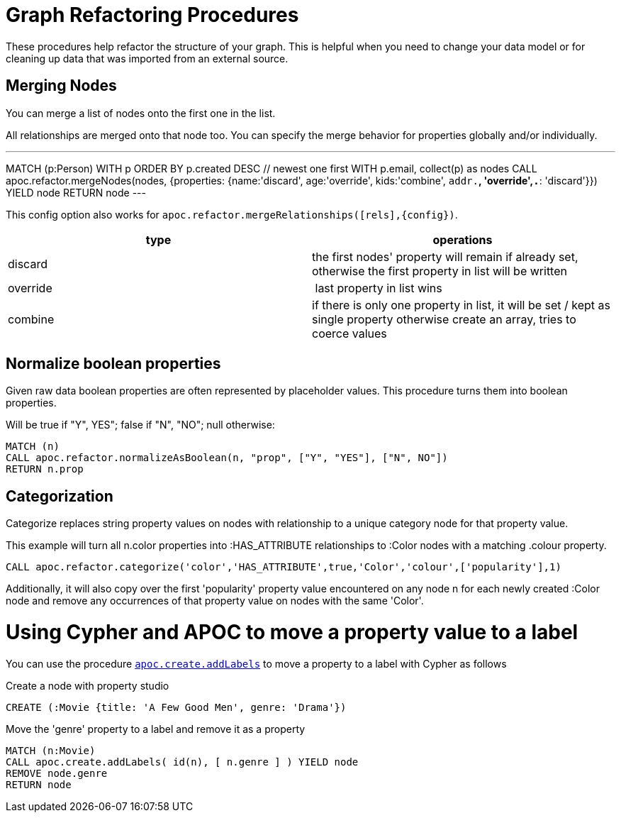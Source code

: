= Graph Refactoring Procedures

These procedures help refactor the structure of your graph.
This is helpful when you need to change your data model or for cleaning up data that was imported from an external source.

== Merging Nodes

You can merge a list of nodes onto the first one in the list.

All relationships are merged onto that node too.
You can specify the merge behavior for properties globally and/or individually.

---
MATCH (p:Person)
WITH p ORDER BY p.created DESC // newest one first
WITH p.email, collect(p) as nodes
CALL apoc.refactor.mergeNodes(nodes, {properties: {name:'discard', age:'override', kids:'combine', `addr.*`, 'override',`.*`: 'discard'}}) YIELD node
RETURN node
---

This config option also works for `apoc.refactor.mergeRelationships([rels],{config})`.

[opts=header]
|===
| type | operations
| discard | the first nodes' property will remain if already set, otherwise the first property in list will be written
| override | last property in list wins
| combine | if there is only one property in list, it will be set / kept as single property otherwise create an array, tries to coerce values
|===


== Normalize boolean properties

Given raw data boolean properties are often represented by placeholder values.
This procedure turns them into boolean properties.

Will be true if "Y", YES"; false if "N", "NO"; null otherwise:

[source,cypher]
----
MATCH (n)
CALL apoc.refactor.normalizeAsBoolean(n, "prop", ["Y", "YES"], ["N", NO"])
RETURN n.prop
----

== Categorization

Categorize replaces string property values on nodes with relationship to a unique category node for that property value.

This example will turn all n.color properties into :HAS_ATTRIBUTE relationships to :Color nodes with a matching .colour property.

[source,cypher]
----
CALL apoc.refactor.categorize('color','HAS_ATTRIBUTE',true,'Color','colour',['popularity'],1)
----

Additionally, it will also copy over the first 'popularity' property value encountered on any node n for each newly created :Color node and remove any occurrences of that property value on nodes with the same 'Color'.

= Using Cypher and APOC to move a property value to a label

You can use the procedure link:#_creating_data[`apoc.create.addLabels`] to move a property to a label with Cypher as follows

.Create a node with property studio
[source,cypher]
----
CREATE (:Movie {title: 'A Few Good Men', genre: 'Drama'})
----

.Move the 'genre' property to a label and remove it as a property
[source,cypher]
----
MATCH (n:Movie) 
CALL apoc.create.addLabels( id(n), [ n.genre ] ) YIELD node 
REMOVE node.genre
RETURN node
----
